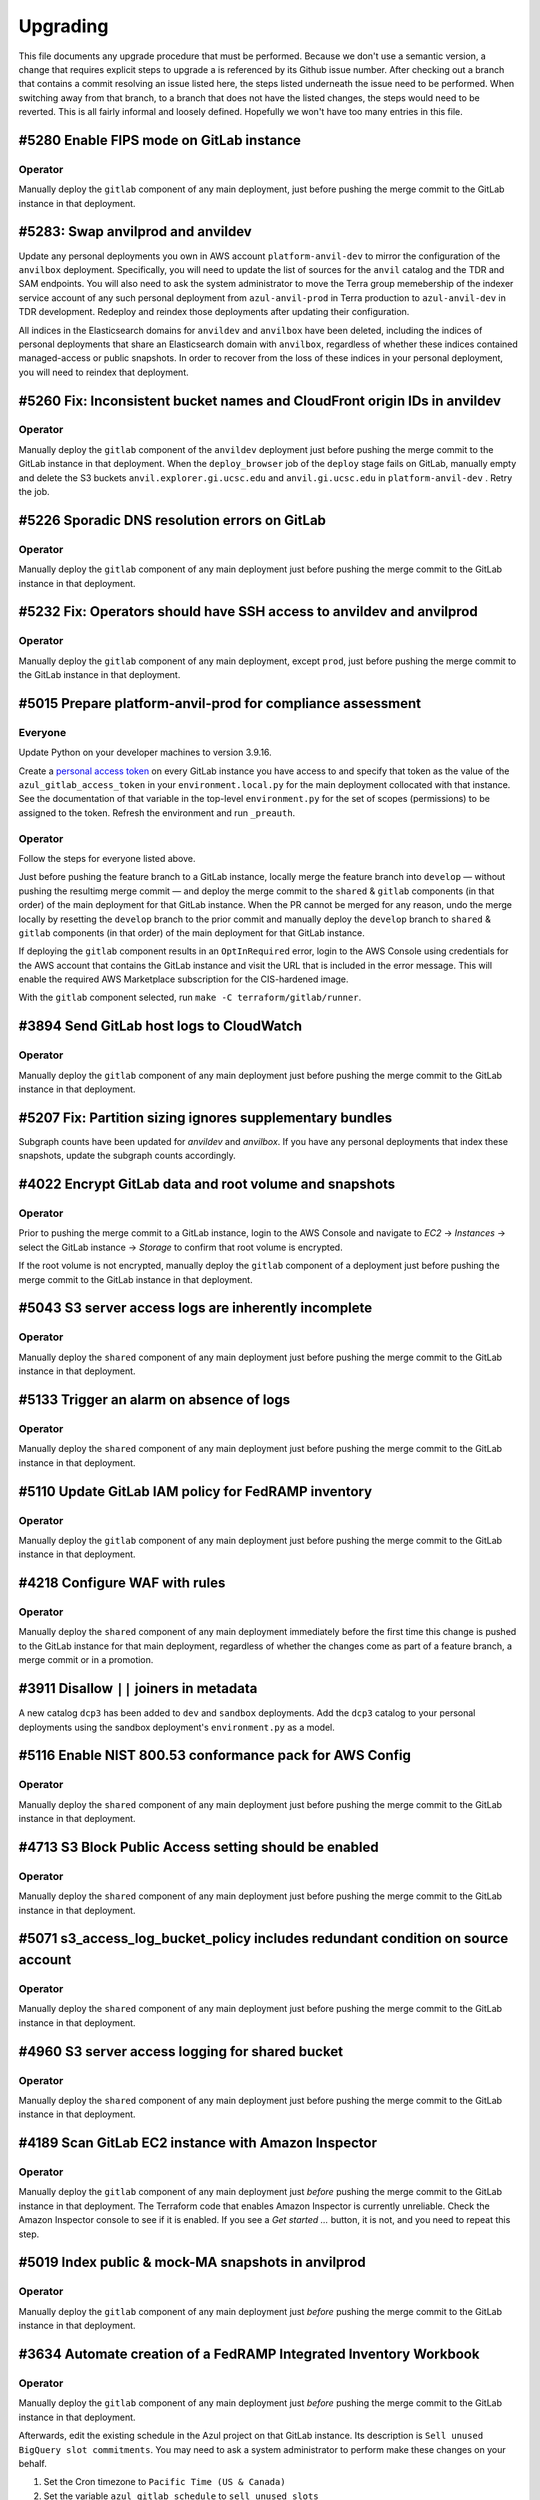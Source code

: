 Upgrading
---------

.. |deprecated| raw:: html

   <strike>

.. |end_deprecated| raw:: html

   </strike>


This file documents any upgrade procedure that must be performed. Because we
don't use a semantic version, a change that requires explicit steps to upgrade
a is referenced by its Github issue number. After checking out a branch that
contains a commit resolving an issue listed here, the steps listed underneath
the issue need to be performed. When switching away from that branch, to a
branch that does not have the listed changes, the steps would need to be
reverted. This is all fairly informal and loosely defined. Hopefully we won't
have too many entries in this file.


#5280 Enable FIPS mode on GitLab instance
=========================================

Operator
~~~~~~~~

Manually deploy the ``gitlab`` component of any main deployment, just before
pushing the merge commit to the GitLab instance in that deployment.


#5283: Swap anvilprod and anvildev
==================================

Update any personal deployments you own in AWS account ``platform-anvil-dev`` to
mirror the configuration of the ``anvilbox`` deployment. Specifically, you will
need to update the list of sources for the ``anvil`` catalog and the TDR and SAM
endpoints. You will also need to ask the system administrator to move the Terra
group memebership of the indexer service account of any such personal deployment
from ``azul-anvil-prod`` in Terra production to ``azul-anvil-dev`` in TDR
development. Redeploy and reindex those deployments after updating their
configuration.

All indices in the Elasticsearch domains for ``anvildev`` and ``anvilbox`` have
been deleted, including the indices of personal deployments that share an
Elasticsearch domain with ``anvilbox``,  regardless of whether these indices
contained managed-access or public snapshots. In order to recover from the loss
of these indices in your personal deployment, you will need to reindex that
deployment.


#5260 Fix: Inconsistent bucket names and CloudFront origin IDs in anvildev
==========================================================================

Operator
~~~~~~~~

Manually deploy the ``gitlab`` component of the ``anvildev`` deployment just
before pushing the merge commit to the GitLab instance in that deployment. When
the ``deploy_browser`` job of the ``deploy`` stage fails on GitLab, manually
empty and delete the S3 buckets ``anvil.explorer.gi.ucsc.edu`` and
``anvil.gi.ucsc.edu`` in ``platform-anvil-dev`` . Retry the job.


#5226 Sporadic DNS resolution errors on GitLab
==============================================

Operator
~~~~~~~~

Manually deploy the ``gitlab`` component of any main deployment just before
pushing the merge commit to the GitLab instance in that deployment.


#5232 Fix: Operators should have SSH access to anvildev and anvilprod
=====================================================================

Operator
~~~~~~~~

Manually deploy the ``gitlab`` component of any main deployment, except
``prod``, just before pushing the merge commit to the GitLab instance in that
deployment.


#5015 Prepare platform-anvil-prod for compliance assessment
===========================================================

Everyone
~~~~~~~~

Update Python on your developer machines to version 3.9.16.

Create a `personal access token`_ on every GitLab instance you have access to
and specify that token as the value of the ``azul_gitlab_access_token`` in your
``environment.local.py`` for the main deployment collocated with that instance.
See the documentation of that variable in the top-level ``environment.py`` for
the set of scopes (permissions) to be assigned to the token. Refresh the
environment and run ``_preauth``.

.. _personal access token: https://docs.gitlab.com/ee/user/profile/personal_access_tokens.html

Operator
~~~~~~~~

Follow the steps for everyone listed above.

Just before pushing the feature branch to a GitLab instance, locally merge the
feature branch into ``develop`` — without pushing the resultimg merge commit —
and deploy the merge commit to the ``shared`` & ``gitlab`` components (in that
order) of the main deployment for that GitLab instance. When the PR cannot be
merged for any reason, undo the merge locally by resetting the ``develop``
branch to the prior commit and manually deploy the ``develop`` branch to
``shared`` & ``gitlab`` components (in that order) of the main deployment for
that GitLab instance.

If deploying the ``gitlab`` component results in an ``OptInRequired`` error,
login to the AWS Console using credentials for the AWS account that contains the
GitLab instance and visit the URL that is included in the error message. This
will enable the required AWS Marketplace subscription for the CIS-hardened
image.

With the ``gitlab`` component selected, run ``make -C terraform/gitlab/runner``.

#3894 Send GitLab host logs to CloudWatch
=========================================

Operator
~~~~~~~~

Manually deploy the ``gitlab`` component of any main deployment just before
pushing the merge commit to the GitLab instance in that deployment.


#5207 Fix: Partition sizing ignores supplementary bundles
=========================================================

Subgraph counts have been updated for `anvildev` and `anvilbox`. If you have any
personal deployments that index these snapshots, update the subgraph counts
accordingly.


#4022 Encrypt GitLab data and root volume and snapshots
=======================================================

Operator
~~~~~~~~

Prior to pushing the merge commit to a GitLab instance, login to the AWS
Console and navigate to `EC2` -> `Instances` -> select the GitLab instance ->
`Storage` to confirm that root volume is encrypted.

If the root volume is not encrypted, manually deploy the ``gitlab`` component of
a deployment just before pushing the merge commit to the GitLab instance in that
deployment.


#5043 S3 server access logs are inherently incomplete
=====================================================

Operator
~~~~~~~~

Manually deploy the ``shared`` component of any main deployment just before
pushing the merge commit to the GitLab instance in that deployment.


#5133 Trigger an alarm on absence of logs
=========================================

Operator
~~~~~~~~

Manually deploy the ``shared`` component of any main deployment just before
pushing the merge commit to the GitLab instance in that deployment.


#5110 Update GitLab IAM policy for FedRAMP inventory
====================================================

Operator
~~~~~~~~

Manually deploy the ``gitlab`` component of any main deployment just before
pushing the merge commit to the GitLab instance in that deployment.


#4218 Configure WAF with rules
==============================

Operator
~~~~~~~~

Manually deploy the ``shared`` component of any main deployment immediately
before the first time this change is pushed to the GitLab instance for that
main deployment, regardless of whether the changes come as part of a feature
branch, a merge commit or in a promotion.


#3911 Disallow ``||`` joiners in metadata
=========================================

A new catalog ``dcp3`` has been added to ``dev`` and ``sandbox`` deployments.
Add the ``dcp3`` catalog to your personal deployments using the sandbox
deployment's ``environment.py`` as a model.


#5116 Enable NIST 800.53 conformance pack for AWS Config
========================================================

Operator
~~~~~~~~

Manually deploy the ``shared`` component of any main deployment just before
pushing the merge commit to the GitLab instance in that deployment.


#4713 S3 Block Public Access setting should be enabled
======================================================

Operator
~~~~~~~~

Manually deploy the ``shared`` component of any main deployment just before
pushing the merge commit to the GitLab instance in that deployment.


#5071 s3_access_log_bucket_policy includes redundant condition on source account
================================================================================

Operator
~~~~~~~~

Manually deploy the ``shared`` component of any main deployment just before
pushing the merge commit to the GitLab instance in that deployment.


#4960 S3 server access logging for shared bucket
================================================

Operator
~~~~~~~~

Manually deploy the ``shared`` component of any main deployment just before
pushing the merge commit to the GitLab instance in that deployment.


#4189 Scan GitLab EC2 instance with Amazon Inspector
====================================================

Operator
~~~~~~~~

Manually deploy the ``gitlab`` component of any main deployment just *before*
pushing the merge commit to the GitLab instance in that deployment. The
Terraform code that enables Amazon Inspector is currently unreliable. Check
the Amazon Inspector console to see if it is enabled. If you see a *Get
started …* button, it is not, and you need to repeat this step.


#5019 Index public & mock-MA snapshots in anvilprod
===================================================

Operator
~~~~~~~~

Manually deploy the ``gitlab`` component of any main deployment just *before*
pushing the merge commit to the GitLab instance in that deployment.


#3634 Automate creation of a FedRAMP Integrated Inventory Workbook
==================================================================

Operator
~~~~~~~~

Manually deploy the ``gitlab`` component of any main deployment just *before*
pushing the merge commit to the GitLab instance in that deployment.

Afterwards, edit the existing schedule in the Azul project on that GitLab
instance. Its description is ``Sell unused BigQuery slot commitments``. You may
need to ask a system administrator to perform make these changes on your behalf.

1) Set the Cron timezone to ``Pacific Time (US & Canada)``

2) Set the variable ``azul_gitlab_schedule`` to ``sell_unused_slots``


Add another schedule:

1) Set the description to ``Prepare FedRAMP inventory``

2) Set the interval pattern to ``0 4 * * *``

3) Set the Cron timezone to ``Pacific Time (US & Canada)``

4) Set the variable ``azul_gitlab_schedule`` to ``fedramp_inventory``


#5004 Enable access logging on AWS Config bucket
================================================

Operator
~~~~~~~~

Manually deploy the ``shared`` component of any main deployment just before
pushing the merge commit to the GitLab instance in that deployment.


#4176 Enable VPC flow logs
==========================

Operator
~~~~~~~~

Manually deploy the ``gitlab`` and  ``shared`` components of any main deployment
just before pushing the merge commit to the GitLab instance in that deployment.


#4918 Rename shared (aka versioned aka config) bucket (PR 2 of 2)
=================================================================

This change removes the old shared (aka versioned aka config) bucket and
switches all deployments to the replacement.

Everyone
~~~~~~~~

When requested by the operator, remove the ``AZUL_VERSIONED_BUCKET`` variable
from all of your personal deployments, then deploy this change to all of them.
Notify the operator when done.

Operator
~~~~~~~~

1. After pushing the merge commit for this change to ``develop`` on GitHub,
   request that team members upgrade their personal deployments. Request that
   team members report back when done.

2. Manually deploy the ``gitlab`` component of any main deployment just *before*
   pushing the merge commit to the GitLab instance in that deployment.

3. Manually deploy the ``shared`` component of any main deployment just *after*
   this change was deployed to all collocated deployments, both personal and
   shared ones.

Promote this change separately from the previous one, and when promoting it,
follow steps 2 and 3 above.


#4918 Rename shared (aka versioned aka config) bucket (PR 1 of 2)
=================================================================

This change creates the new bucket with the correct name, sets up replication
between the old and the new bucket so that future object versions are copied,
and runs a batch migration of prior and current objects versions. The next PR
will actually switch all deployments to using the new bucket.

Operator
~~~~~~~~

Manually deploy the ``shared`` component of any main deployment just before
pushing the merge commit to the GitLab instance in that deployment.


#4966 Chatbot role policy is too restrictive and causes persistent alarms
=========================================================================

Operator
~~~~~~~~

Manually deploy the ``shared`` component of any main deployment just before
pushing the merge commit to the GitLab instance in that deployment.


#4958 Storage bucket is still being removed from TF state
=========================================================

Everyone
~~~~~~~~

PR #4926 for issue #4646 left in place code to remove the S3 storage bucket
from the Terraform state. We'll refer to the changes from that PR as *broken*
and the changes for #4958 described here as *this fix*. The broken upgrading
instructions have been deprecated. When you follow these instructions, be
sure you have this fix checked out, or a commit that includes it.

There are three possible cases to consider when upgrading a deployment. Pick
the one applicable to the deployment being upgraded and only follow the steps
listed under that case:

Case A:
   If you have already deployed the broken changes once, and have not yet
   attempted to deploy again, verify that ::

      (cd terraform && make init && terraform state show aws_s3_bucket.storage)

   produces output that includes the following lines::

      # aws_s3_bucket.storage:
      resource "aws_s3_bucket" "storage" {

   Then deploy this fix.

Case B:
   If you have already deployed the broken changes, and then attempted to
   deploy them again, the affected deployment needs to be repaired. A symptom
   of the breakage is that the command ::

      (cd terraform && make init && terraform state show aws_s3_bucket.storage)

   fails with the message *No instance found for the given address*.

   To repair the deployment, run ::

      (cd terraform && make validate && terraform import aws_s3_bucket.storage $AZUL_S3_BUCKET)

   Then deploy this fix. Afterwards, confirm that ::

      (cd terraform && make init && terraform state show aws_s3_bucket.storage)

   produces no error but instead output that includes the following lines::

      # aws_s3_bucket.storage:
      resource "aws_s3_bucket" "storage" {

Case C:
   If you have *not* yet deployed the broken changes, first run the following
   command::

      (cd terraform && make init && terraform state rm aws_s3_bucket.storage)

   This will cause Terraform to leave the old bucket in place when you
   deploy this fix, and create a new one alongside it.

   Next, in personal deployments only, specify a name for the new bucket by
   changing the value of ``AZUL_S3_BUCKET`` in ``environment.py`` to ::

      "edu-ucsc-gi-{account}-storage-{AZUL_DEPLOYMENT_STAGE}.{AWS_DEFAULT_REGION}"

   where ``{account}`` is the name of the AWS account hosting the deployment,
   e.g., ``"platform-hca-dev"``. As always, use the sandbox deployment's
   ``environment.py`` as a model when upgrading personal deployments.

   For main deployments, the update to ``AZUL_S3_BUCKET`` has already been
   made.

   Then deploy this fix. **Afterwards, manually delete the old storage bucket
   for the deployment.** 

   Finally, verify that ::

      (cd terraform && make init && terraform state show aws_s3_bucket.storage)

   produces output that includes the following lines ::

      # aws_s3_bucket.storage:
      resource "aws_s3_bucket" "storage" {

Operator
~~~~~~~~

Follow the instructions in case A above for ``sandbox``, ``dev``,
``anvilbox``, and ``anvildev``. As part of the now deprecated upgrading steps
for #4646, the old storage buckets for these deployments should already have
been removed. Confirm that this is still the case.

Announce for other developers to upgrade their personal deployments.

When promoting this fix to ``prod``, follow the instructions in case C above.


#4646 Rename Azul storage buckets
=================================

This section has been deprecated. If you've already followed the steps
included here, please read the section for #4958 above.

|deprecated|

After these changes are successfully merged to ``develop``, manually delete the
old storage buckets for ``sandbox``, ``dev``, ``anvilbox``, and ``anvildev``.
Then announce for all other developers to follow the instructions in the section
below.

After these changes are successfully merged to ``prod``, manually delete the old
storage bucket for ``prod``.

Everyone
~~~~~~~~

For each of your personal deployments, change the value of ``AZUL_S3_BUCKET`` in
``environment.py`` to ::

    "edu-ucsc-gi-{account}-storage-{AZUL_DEPLOYMENT_STAGE}.{AWS_DEFAULT_REGION}"

Where ``{account}`` is the name of the AWS account hosting the deployment, e.g.,
``"platform-hca-dev"``. As always, use the sandbox deployment's
``environment.py`` as a model when upgrading personal deployments.

After the changes are deployed to a given personal deployment, manually delete
the old storage bucket for that deployment.

|end_deprecated|


#4011 Integrate monitoring SNS topic with Slack
===============================================

Operator
~~~~~~~~

Before pushing a merge commit with these changes to a GitLab instance, `set up
AWS Chatbot <./README.md#313-aws-chatbot-integration-with-slack>`_ in the AWS
account hosting that instance. AWS Chatbot has already been set up in the
``platform-hca-dev`` account. Once AWS Chatbot is set up, manually deploy the
``shared`` component of the main deployment collocated with the GitLab instance
you will be pushing to.


#4673 Eliminate burner accounts
===============================

Operator
~~~~~~~~

Complete the steps in the next section. Then announce on `#team-boardwalk` for
other developers to do the same.

Everyone
~~~~~~~~

When notified by the operator, complete the following steps:

#. Remove your burner account from the Google Cloud project:

   #. Go to the Google Cloud console, select the `platform-hca-dev` project,
      and navigate to ``IAM & Admin`` -> ``IAM``

   #. Select your burner; it includes the string "…ucsc.edu@gmail.com"

   #. Click ``REMOVE ACCESS`` -> ``CONFIRM``

#. Close your burner Google account:

   #. Sign in to Google using your burner email account. Click on the icon with
      your burner's name initial (upper right-hand of the page), click the
      ``Manage your Google Account`` button, and navigate to ``Data & Privacy``

   #. At the bottom of the page, under ``More options``, click on the
      ``Delete your Google Account`` button. Complete Google's requisites and
      terminate your burner account by clicking on ``Delete Account``

#. Make sure to register your UCSC account with SAM as `described
   <./README.md#234-google-cloud-tdr-and-sam>`_ in the README.


#4907 CIS 2.6 (S3 access logging on CloudTrail bucket) still flagged in dev
===========================================================================

Operator
~~~~~~~~

Manually deploy the ``dev.shared`` component just before pushing the merge
commit to GitLab ``dev``.


#4880 Alarms for CIS recommendations treat missing data as OK
=============================================================

Operator
~~~~~~~~

Manually deploy the ``shared`` component of any main deployment just before
pushing the merge commit to the GitLab instance in that deployment.


#4832 Disable original CloudTrail trail
=======================================

Operator
~~~~~~~~

Manually deploy the ``shared`` component of any main deployment just before
pushing the merge commit to the GitLab instance in that deployment. This
deployment is expected not to change any resources; everything should be handled
by the ``rename_resources`` script. Do not proceed with the deployment if the
plan shows any changes to the resources.


#4794 Ensure log metric filters and alarms exist for CIS recommendations
========================================================================

Operator
~~~~~~~~

Manually deploy the ``shared`` component of any main deployment just before
pushing the merge commit to the GitLab instance in that deployment.


#4807 Move monitoring SNS topic to shared component
===================================================

Operator
~~~~~~~~

Manually deploy the ``gitlab`` component of any main deployment immediately
before the first time this change is pushed to the GitLab instance for that
main deployment, regardless of whether the changes come as part of a feature
branch, a merge commit or in a promotion. This is to ensure that the GitLab
instance has sufficient permissions to deploy these changes.

Manually deploy the ``shared`` component of any main deployment just before
pushing the merge commit to the GitLab instance in that deployment. Expect to
confirm the SNS subscription for each deployment while doing so.


#4792 Ensure S3 bucket access logging is enabled on the CloudTrail S3 bucket
============================================================================

Operator
~~~~~~~~

Manually deploy the ``shared`` component of any main deployment just before
pushing the merge commit to the GitLab instance in that deployment.


#4831 Move CloudTrail trail to default region
=============================================

Operator
~~~~~~~~

Manually deploy the ``shared`` component of any main deployment just before
pushing the merge commit to the GitLab instance in that deployment.


#4764 Ensure security contact information is registered
=======================================================

Operator
~~~~~~~~

Manually deploy the ``shared`` component of any main deployment just before
pushing the merge commit to the GitLab instance in that deployment.


#4692 Ensure IAM password policies have strong configurations
=============================================================

Operator
~~~~~~~~

Manually deploy the ``shared`` component of any main deployment just before
pushing the merge commit to the GitLab instance in that deployment.


#4793 Create support role to manage incidents with AWS support
==============================================================

Operator
~~~~~~~~

Manually deploy the ``shared`` component of any main deployment just before
pushing the merge commit to the GitLab instance in that deployment.


#4196 Enable sending of CloudTrail events to CloudWatch logs
============================================================

Operator
~~~~~~~~

Manually deploy the ``shared`` component of any main deployment just before
pushing the merge commit to the GitLab instance in that deployment.


#4224 Eliminate personal service accounts
=========================================

When this PR lands in the main deployment in a given Google cloud project, the
operator should perform the following steps *in that project*, and then announce
for the other developers to do the same *in that project*.

#. Delete your personal Google service account:

   #. Go to the Google Cloud console, select the appropriate project, and
      navigate to ``IAM & Admin`` -> ``Service Accounts``

   #. Select your personal service account. This is the one where the part
      before the ``@`` symbol exactly matches your email address; it does not
      include the string "azul").

   #. Click ``DISABLE SERVICE ACCOUNT`` -> ``DISABLE``.

   #. Click ``DELETE SERVICE ACCOUNT`` -> ``DELETE``.

#. Delete the local file containing the private key of the service account that
   you deleted during step 1. Such files are usually stored in ``~/.gcp/``.

#. Remove the ``GOOGLE_APPLICATION_CREDENTIALS`` environment variable from
   ``environment.local.py`` for all Azul deployments (including non-personal
   deployments) where that variable references the key file that you deleted in
   step 2.

#. For clarity's sake, remove comments referencing the
   ``GOOGLE_APPLICATION_CREDENTIALS`` environment variable from
   ``environment.py`` for all personal deployments that were changed during step
   3. As always, use the sandbox deployment's ``environment.py`` as a model when
   upgrading personal deployments.


#4752 On replacement, Terraform creates ES domain before deleting it
====================================================================

Note: The ``apply`` and ``auto_apply`` targets in ``terraform/Makefile`` do not
recurse into the sibling ``lambdas`` directory anymore. The only way to get a
proper deployment is to run ``make deploy`` or ``make auto_deploy`` in the
project root. This change speeds up the ``apply`` and ``auto_apply`` targets
for those who know what they are doing™.

Note: The ``post_deploy`` target is gone. The ``deploy`` target has been renamed
to ``terraform``. The new ``deploy`` target depends on the ``terraform`` target
and invokes the post-deplot scripts directly. The same goes for ``auto_deploy``
and ``auto_terraform`` respectively.

Ensure that the ``comm`` utility is installed. The `clean` target in most
Makefiles depends on it.

This is a complicated change that involves renaming lots of resources, both in
TF config and in state. If a deployment is stale or borked, upgrading to this
change is just going to make things worse. Before upgrading any deployment to
this commit, or more precisely, the merge commit that introduces this change,
first check out the previous merge commit, and deploy while following any
upgrade instructions up to that commit. Then run ``make clean``, check out this
commit and run ``make deploy``.


#4688 Fix: Elasticsearch domains should be in a VPC
===================================================

Everyone
~~~~~~~~

Perform the steps listed below for all personal deployments that don't share an
ES domain with a shared deployment. The deletion of the ES domain will cascade
to many other resources that depend on it. Once the deletion is complete, it is
necessary to re-deploy the missing resources and perform a reindex to repopulate
the newly created ES domain::

    (cd terraform && make validate && terraform destroy -target aws_elasticsearch_domain.index)
    make deploy
    make reindex

Operator
~~~~~~~~

Before pushing the PR branch to ``sandbox`` or ``anvilbox``, notify the team
that personal deployments sharing the Elasticsearch domain with that deployment
will lose their indices.

For any shared deployment, perform the first of the above steps after the
GitLab ``deploy`` job fails in that deployment. Then retry the ``deploy`` job.
When that succeeds, start the ``reindex`` or ``early_reindex`` job.

When reindexing completes in the ``sandbox`` or ``anvilbox`` deployments,
request that team members re-deploy and reindex all personal deployments that
share the Elasticsearch domain with that deployment.


#4334 Upgrade Terraform CLI to 1.3.4
====================================

Before upgrading personal deployments, install Terraform 1.3.4 as `described
<./README.md#21-development-prerequisites>`_ in our README. Then run ``make
deploy``.


#4690 Fix: EC2 instances should use Instance Metadata Service Version 2 (IMDSv2)
================================================================================

Operator
~~~~~~~~

The steps below have already been performed on ``anvildev.gitlab``, but need to
be run for ``dev.gitlab`` and ``prod.gitlab``, run::

    _select dev.gitlab
    make -C terraform/gitlab


#4691 Fix: S3 Block Public Access setting should be enabled at the bucket-level
===============================================================================

This change blocks public access for all S3 buckets in the shared component and
in all deployments.

Everyone
~~~~~~~~

Run `make deploy` to update personal deployments as soon as your are notified on
Slack by the operator.

Operator
~~~~~~~~

Follow these steps to deploy for ``dev.shared``, ``anvildev.shared``, and
``prod.shared``::

    _select dev.shared
    make -C $project_root/terraform/shared apply


#4625 Disable URL shortener
===========================

Everyone
~~~~~~~~

In personal deployments, remove ``AZUL_URL_REDIRECT_BASE_DOMAIN_NAME`` and
``AZUL_URL_REDIRECT_FULL_DOMAIN_NAME``. As always, use the sandbox deployment's
``environment.py`` as a model when upgrading personal deployments.

Operator
~~~~~~~~

After this change lands in ``dev``, follow these instructions for the AWS
account ``platform-hca-dev``:

#. Ask everyone to upgrade their personal deployments in that account.

#. In the AWS console, navigate to *Route53 service* → *Hosted zones*.

#. Open the hosted zone ``dev.url.singlecell.gi.ucsc.edu`` and check for
   records of type ``CNAME``. If there are any, contact the owner of the
   corresponding deployment. Their deployment wasn't upgraded properly. As a
   last resort, remove the CNAME record. If there are records for the
   ``sandbox`` or ``dev`` deployments, contact the lead. Ultimately, there
   should only be SOA and NS records left.

#. Delete the hosted zone ``dev.url.singlecell.gi.ucsc.edu``.

#. Delete the hosted zone ``url.singlecell.gi.ucsc.edu``.

#. In the ``singlecell.gi.ucsc.edu`` zone, delete the record for
   ``url.singlecell.gi.ucsc.edu``.

After this change lands in ``anvildev``, follow these instructions for the AWS
account ``platform-anvil-dev``:

#. Ask everyone to bring their personal deployments in that account
   up to date with ``develop``.

#. In the AWS console, navigate to *Route53 service* → *Hosted zones*.

#. Select ``anvil.gi.ucsc.edu`` and check for records beginning with ``url.``.
   If there are any, contact the owner of the corresponding deployment. Their
   deployment wasn't upgraded properly. If there are records for the
   ``anvilbox`` or ``anvildev`` deployments, contact the lead. As a last
   resort, remove the record.

After completing the above two sections, ask the lead to deploy the
``dev.gitlab``, and ``anvildev.gitlab`` components. Nothing needs to be done
for ``prod.gitlab``.

After this change lands in ``prod``, follow these instructions for AWS account
``platform-hca-prod``:

#. In the AWS console, navigate to *Route53 service* → *Hosted zones*.

#. Open the hosted zone ``azul.data.humancellatlas.org`` and check for a
   record called ``url.azul.data.humancellatlas.org`` record. There should be
   none. If there is, contact the lead. 

#. In the ``data.humancellatlas.org`` zone, delete the record for
   ``url.data.humancellatlas.org``.



#4648 Move GitLab ALB access logs to shared bucket
==================================================

A new bucket in the ``shared`` component will reveived the GitLab ALB access
logs previously hosted in a dedicated bucket in the ``gitlab`` component. The
steps below have already been performed on ``dev`` and ``anvildev`` but need to
be run for ``prod`` before pushing the merge commit::

    _select prod.shared
    cd terraform/shared
    make
    cd ../gitlab
    _select prod.gitlab
    make

This will fail to destroy the non-empty bucket. Move the contents of the old
bucket to the new one::

    aws s3 sync s3://edu-ucsc-gi-singlecell-azul-gitlab-prod-us-east-1/logs/alb s3://edu-ucsc-gi-platform-hca-prod-logs.us-east-1/alb/access/prod/gitlab/
    aws s3 rm --recursive s3://edu-ucsc-gi-singlecell-azul-gitlab-prod-us-east-1/logs/alb
    make

If this fails with an error message about a non-empty state for an orphaned
bucket resource, the following will fix that::

    terraform state rm aws_s3_bucket.gitlab
    make


#4174 Enable GuardDuty and SecurityHub
======================================

This change enables the AWS Config, GuardDuty, and SecurityHub services,
deployed as part of the ``shared`` Terraform component. Prior to deploy, the
operator must ensure these services are currently not active and disable/remove
any that are. Use the AWS CLI's _list_ and _describe_ functionality to obtain
the status of each service, and the CLI's _delete_ and _disable_ functionality
to remove the ones that are active ::

    _select dev.shared

    aws configservice describe-configuration-recorders
    aws configservice delete-configuration-recorder --configuration-recorder-name <value>

    aws configservice describe-delivery-channels
    aws configservice delete-delivery-channel --delivery-channel-name <value>

    aws guardduty list-detectors
    aws guardduty delete-detector --detector-id <value>

    aws securityhub get-enabled-standards
    aws securityhub batch-disable-standards --standards-subscription-arns <value>

    aws securityhub describe-hub
    aws securityhub disable-security-hub

After ensuring the services are disabled, follow these steps to deploy for the
``dev.shared``, ``anvildev.shared``, and ``prod.shared`` deployments ::

    _select dev.shared
    cd $project_root/terraform/shared
    make apply


#4190 Create SNS topic for monitoring and security notifications
================================================================

A new environment variable called ``AZUL_MONITORING_EMAIL`` has been added. In
personal deployments, set this variable to ``'{AZUL_OWNER}'``. As always, use
the sandbox deployment's ``environment.py`` as a model when upgrading personal
deployments.

Note: The SNS topic and email subscription will only be created for deployments
that have ``AZUL_ENABLE_MONITORING`` enabled, which is typically the case in
main deployments only.

**IMPORTANT**: The SNS topic subscription will be created with a status of
"pending confirmation". Instead of simply clicking the link in the "Subscription
Confirmation" email, you should follow the instructions given during the
``make deploy`` process to confirm the subscription.


#4122 Create AnVIL deployments of Azul and Data Browser
=======================================================

Everyone
~~~~~~~~

In personal deployments dedicated to AnVIL, set ``AZUL_BILLING`` to ``'anvil'``,
set it to ``'hca'`` in all other personal deployments.

In personal deployments, set ``AZUL_VERSIONED_BUCKET`` and ``AZUL_S3_BUCKET`` to
the same value as in the ``sandbox`` deployment.

In personal deployments, remove ``AZUL_URL_REDIRECT_FULL_DOMAIN_NAME`` if its
value is (``'{AZUL_DEPLOYMENT_STAGE}.{AZUL_URL_REDIRECT_BASE_DOMAIN_NAME}'``.

In ``environment.py`` for personal deployments, initialize the ``is_sandbox``
variable to ``False``, replacing the dynamic initializer, and copy the
definition of the ``AZUL_IS_SANDBOX`` environment variable from sandbox'
``environment.py``. This will make it easier in the future to synchronize your
deployments' ``environment.py`` with that of the sandbox.

Operator
~~~~~~~~

Run ::

    _select dev.shared # or prod.shared
    cd terraform/shared
    make validate
    terraform import aws_s3_bucket.versioned $AZUL_VERSIONED_BUCKET
    terraform import aws_s3_bucket_versioning.versioned $AZUL_VERSIONED_BUCKET
    terraform import aws_s3_bucket_lifecycle_configuration.versioned $AZUL_VERSIONED_BUCKET
    terraform import aws_api_gateway_account.shared api-gateway-account
    terraform import aws_iam_role.api_gateway azul-api_gateway

Repeat for ``shared.prod``.

Redeploy the ``shared.dev`, ``gitlab.dev``, ``shared.prod`, and ``gitlab.prod``
components to apply the needed changes to any resources.


#4224 Index ENCODE snapshot as PoC
==================================

Replace ``'tdr'`` with ``'tdr_hca'`` in the repository plugin configuration for
the ``AZUL_CATALOGS`` variable in your personal deployments. As always, use the
sandbox deployment's ``environment.py`` as a model when upgrading personal
deployments.


#4197 Manage CloudTrail trail in 'shared' TF component
======================================================

This change adds a ``shared`` terraform component to allow Terraform to manage
the existing CloudTrail resources on `develop` and `prod`. To import these
resources into Terraform, the operator must run the following steps after the
change has been merged into the respective branches.

For `develop` ::

    git checkout develop
    _select dev.shared
    cd $project_root/terraform/shared
    make config
    terraform import aws_s3_bucket.cloudtrail_shared "edu-ucsc-gi-platform-hca-dev-cloudtrail"
    terraform import aws_s3_bucket_policy.cloudtrail_shared "edu-ucsc-gi-platform-hca-dev-cloudtrail"
    aws cloudtrail delete-trail --name Default
    make apply

For `prod` ::

    git checkout prod
    _select prod.shared
    cd $project_root/terraform/shared
    make config
    terraform import aws_s3_bucket.cloudtrail_shared "edu-ucsc-gi-platform-hca-prod-cloudtrail"
    terraform import aws_s3_bucket_policy.cloudtrail_shared "edu-ucsc-gi-platform-hca-prod-cloudtrail"
    aws cloudtrail delete-trail --name platform-hca-cloudtrail
    make apply


#4001 Put API Gateway behind GitLab VPC
=======================================

A new configuration variable has been added, ``AZUL_PRIVATE_API``. Set this
variable's value to ``1`` to place the deployment's API Gateway in the
GitLab VPC, thus requiring use of a VPN connection to access to the deployment.

Note that when changing the variable's value from ``0`` to ``1`` or vice versa,
the deployment must first be destroyed (``make -C terraform destroy``), and
``AZUL_DEPLOYMENT_INCARNATION`` incremented before the change can be deployed.
Refer to the `Private API` section of the README for more information.


#4170 Update Python to 3.9.x
============================

Update your local Python installation to 3.9.12. In your working copy, run
``make virtualenv`` and ``make requirements envhook``.

Reconcile the import section in your personal deployments' ``environment.py``
with that in the sandbox's copy of that file. Some of the imports from the
``typing`` module have been removed or replaced with imports from other modules,
like ``collections.abc``.


#3530 Remove AZUL_PARTITION_PREFIX_LENGTH
=========================================

The environment variable ``AZUL_PARTITION_PREFIX_LENGTH`` has been removed.
Ensure that all configured sources specify their own partition prefix length.
As always, use the sandbox deployment's ``environment.py`` as a model when
upgrading personal deployments.


#4048 Remove JsonObject
=======================

Run ``make clean`` to remove any left-over unpacked wheel distributions.

Run ``pip uninstall jsonobject`` to deinstall JsonObject. If that gives you
trouble, run ::

    deactivate ; make virtualenv && source .venv/bin/activate && make requirements envhook

instead.


#3073 Move parsing of prefix to SourceSpec
==========================================

The ``AZUL_DSS_ENDPOINT`` environment variable has been replaced with
``AZUL_DSS_SOURCE``. If a deployment needs to be updated, refer to the root
``environment.py`` file for the updated EBNF syntax.


#3605 Place GitLab behind VPN
=============================

Follow the instructions in the README on `requesting VPN access to GitLab`_ for
both ``dev.gitlab`` and ``prod.gitlab``.

.. _requesting VPN access to GitLab: ./README.md#911-requesting-access

Upgrade to Terraform 0.12.31 and run ``make deploy`` in every personal
deployment.


#3796 Fix: Can't easily override AZUL_DEBUG for all deployments locally
=======================================================================

This changes the precedence of ``environment.py`` and ``environment.local.py``
files. Previously, the precedence was as follows (from high to low, with
``dev.gitlab`` selected as an example):

1) deployments/dev.gitlab/environment.py.local
2) deployments/dev.gitlab/environment.py
3) deployments/dev/environment.py.local
4) deployments/dev/environment.py
5) environment.py.local
6) environment.py

The new order of precedence is

1) deployments/dev.gitlab/environment.py.local
2) deployments/dev/environment.py.local
3) environment.py.local
4) deployments/dev.gitlab/environment.py
5) deployments/dev/environment.py
6) environment.py

Before this change, it wasn't possible to override, say, ``AZUL_DEBUG`` for all
deployments using a ``environment.py.local`` in the project root because the
setting of that variable in ``deployments/*/environment.py`` would have taken
precedence. One would have had to specify an override in every
``deployments/*/environment.local.py``.

You may need to adjust your personal deployment's ``environment.py`` file
and/or any ``environment.local.py`` you may have created.


#3006 Upgrade to ElasticSearch 7.10
===================================

This will destroy and recreate the ES domain for all main deployments, including
``sandbox`` which hosts the ES indices for typical personal deployments. If your
personal deployment shares the ES instance with the ``sandbox`` deployment, you
will need to run ``make reindex`` to repopulate your indices on the new ES
domain. In the uncommon case that your personal deployment uses its own ES
domain, update ``AZUL_ES_INSTANCE_TYPE`` and ``AZUL_ES_VOLUME_SIZE`` to be
consistent with what the ``sandbox`` deployment uses. Then run ``make deploy``
and ``make reindex``.

For main deployments, the operator needs to manually delete the deployement's
existing Elasticsearch domain before initiating the GitLab build.


#3561 Fix: Listing bundles for a snapshot gives zero bundles
============================================================

The definition of the ``mksrc`` function and the source configuration for the
``dcp2`` catalog have been updated. As always, use the sandbox deployment's
``environment.py`` as a model when upgrading personal deployments.


#3113 IT catalog names are inconsistent
=======================================

The format of IT catalog name has been updated. IT catalog names are composed by
appending ``-it`` to the end of a primary catalog name. (e.g. dcp2, dcp2-it).
The regular expression that validates an IT catalog name can be found at
``azul.Config.Catalog._it_catalog_re``. As always, use the sandbox deployment's
``environment.py`` as a model when upgrading personal deployments.


#3515 Reduce number of shards for IT catalogs
=============================================

The configuration will take effect in the next IT run after deleting the old
indices. To delete them run::

    python scripts/reindex.py --catalogs it it2 --delete --index


#3439 Upgrade Python runtime to 3.8.12
======================================

Update Python to 3.8.12


#3552 Index updated snapshot into dcp2 on dev
=============================================

A snapshot was updated in ``dcp2_sources``. As always, use the sandbox
deployment's ``environment.py`` as a model when upgrading personal deployments.


#3114 Define sources within catalog JSON
========================================

The ``AZUL_TDR_SOURCES`` and ``AZUL_…_SOURCES`` environment variables have been
removed. Sources must be defined within the catalog configuration as a list of
sources. As always, use the sandbox deployment's ``environment.py`` as a model
when upgrading personal deployments.


HumanCellAtlas/dcp2#17 TDR dev dataset is stale
===============================================

Before upgrading to this commit, run::

    python scripts/reindex.py --delete --catalogs dcp2ebi it2ebi lungmap it3lungmap


#3196 Cover can_bundle.py in integration tests
==============================================

Follow instructions in section 2.3.1 of the README.


#3448 Make BQ slot location configurable
========================================

A new configuration variable has been added, ``AZUL_TDR_SOURCE_LOCATION``.
Set the variable to the storage location of the snapshots the deployment is
configured to index. Concurrently indexing snapshots with inconsistent locations
is no longer supported. As always, use the sandbox deployment's
``environment.py`` as a model when upgrading personal deployments.


#2750 Add partition_prefix_length to sources
============================================

The syntax of the ``AZUL_TDR_SOURCES`` and ``AZUL_TDR_…_SOURCES`` environment
variables was modified to include a partition prefix length. To specify a
partition prefix length within a source, append a slash delimiter ``/`` followed
by a partition length (e.g., ``/2``) to the source entry in the
deployment's ``environment.py`` . If the partition prefix length is not
specified in one of the above variables, the default value from
``AZUL_PARTITION_PREFIX_LENGTH`` will be used.
As always, use the sandbox deployment's ``environment.py`` as a template.


#2865 Allow catalog.internal to be configurable
===============================================

The definition of the ``AZUL_CATALOGS`` environment variable now requires
the ``internal`` property. All IT catalogs must have the ``internal`` property
set to ``True``, while for non-IT catalogs it must be set to ``False``.  As
always, use the sandbox deployment's ``environment.py`` as a model when
upgrading personal deployments.


#2495 Convert AZUL_CATALOGS to JSON
===================================

The definition of the ``AZUL_CATALOGS`` environment variable has been changed to
contain a JSON string. Personal deployments must be upgraded to reflect this
change in format. For details, refer to the specification within the
``environment.py`` file in the project root. As always, use the sandbox
deployment's ``environment.py`` as a model when upgrading personal deployments.


#3137 Increase lambda concurrency and BigQuery slots in prod
============================================================

If you set the variable `AZUL_INDEXER_CONCURRENCY` in your personal deployment,
replace the setting with two separate settings for
`AZUL_CONTRIBUTION_CONCURRENCY` and `AZUL_AGGREGATION_CONCURRENCY`. Also note
that you can now set different concurrencies for the retry lambdas.


#3080  Provision separate OAuth Client IDs for lower deployments
================================================================

1. Follow the instructions in section 3.2.2 of the README. For step 8, replace
   the previously configured Client ID with the one you just created in your
   `environment.py` file.

2. From the hca-dev Google Cloud console, navigate to *APIs & Services* ->
   *Credentials*

3. Select the `azul-dev` Client ID and click the pencil icon to edit

4. Delete the URL's corresponding to your deployment under
   *Authorized JavaScript origins* and *Authorized redirect URIs*

5. CLick *SAVE*

6. `_refresh`


#2978 Use public snapshots for unauthenticated service requests
===============================================================

A second Google service account, ``AZUL_GOOGLE_SERVICE_ACCOUNT_PUBLIC``, has
been added and needs to be registered and authorized with SAM. Run `_refresh`
and `make deploy` to create the service account and register it with SAM.

You can obtain the full email address of the public service account by running:
::

    python3 -c 'from azul.terra import TDRClient; print(TDRClient.with_public_service_account_credentials().credentials.service_account_email)'

This email must then be manually added to the group `azul-public-dev` by a team
member with administrator access (currently Hannes or Noah).


#2951 Add OAuth 2.0 authentication and log user IDs (#2951)
===========================================================

Follow the instructions in section 3.2.2 of the README


#2650 Add prefix to sources
===========================

Remove the ``azul_dss_query_prefix`` variable from any ``environment.py``
files for personal deployments in which ``AZUL_DSS_ENDPOINT`` is set to
``None``. For personal deployments in which that is not the case, rename the
variable to ``AZUL_DSS_QUERY_PREFIX``.

The syntax of ``AZUL_TDR_SOURCES`` and ``AZUL_TDR_…_SOURCES`` environment
variables was modified to include a UUID prefix. To upgrade a
deployment, append every source entry in the deployment's ``environment.py``
with a colon delimiter ``:`` followed by a valid hexadecimal prefix e.g.,
``:42``. For IT catalogs within a personal deployment set the source prefix to
an empty string. Failure to do so may cause IT errors. As always, use the
sandbox deployment's ``environment.py`` as a template.


#2950 Move auth and cart service to attic
=========================================

1. Before upgrading to this commit, run ::

      source environment
      _select foo
      (cd terraform && make validate && terraform destroy \
         -target=module.chalice_service.aws_api_gateway_rest_api.rest_api \
         -target=module.chalice_service.aws_api_gateway_deployment.rest_api )

2. Upgrade to this commit or a later one and run ::

      _refresh
      make deploy


#2755 Change AZUL_TDR_SOURCE to AZUL_TDR_SOURCES
================================================

Rename ``AZUL_TDR_SOURCE`` to ``AZUL_TDR_SOURCES`` and ``AZUL_TDR_…_SOURCE`` to
``AZUL_TDR_…_SOURCES``. Wrap the value of these entries in ``','.join([…,])``.
Yes, trailing comma after the entry, diverging from our guidelines, but these
entries will soon have multiple items and we want to start minimizing the
diffs from the onset.  If you have multiple ``AZUL_TDR_…_SOURCES`` entries of
the same value, consider interpolating a dictionary comprehension to eliminate
the duplication. As always, use the sandbox deployment's ``environment.py`` as
a template.


#2399 Reduce portal DB IT concurrency
=====================================

Reset the integrations portal database to its default state to ensure that no
pollution persists from previous IT failures ::

    python3 scripts/reset_portal_db.py


#2066 Add means for determining which catalogs are available
============================================================

The syntax of the value of the AZUL_CATALOGS environment variable was modified
to include an atlas name. In the future catalogs from other atlases will be
added, but at the moment all catalogs belong to the HCA atlas. To upgrade a
deployment, prepend every catalog entry in that variable with ``hca:``.


#2445 Example deployment is stale
=================================

This change does not modify any environment variables, it just streamlines
where and how they are set. Personal deployments most resemble the sandbox so it
makes sense to use the sandbox as a template instead of a dedicated example
deployment.

1.  Remove all ``environment.local`` files you may have lying around in your
    working copy. This commit removes the ``.gitignore`` rule for them so they
    should show up as new files. Before deleting such a file, check if you want
    to port any settings from it to the corresponding ``environment.local.py``.

2.  Synchronize ``deployments/sandbox/environment.py`` with the corresponding
    file in each of your personal deployments. You want the personal
    deployment's file to look structurally the same as the one for the sandbox
    while retaining any meaningful differences between your personal
    deployment and the sandbox. This will make it easier in the future to keep
    your personal deployment up-to date with the sandbox. I used PyCharm's
    diff editor for this but you could also copy the sandbox files and apply
    any differences as if it were the first time you created the deployment.

3.  Check your ``environment.local.py`` files for redundant or misplaced
    variables. Use the corresponding ``.example.environment.local.py`` files as
    a guide.


#2494 Move lower deployments to ``platform-hca-dev``
====================================================

1.  Before upgrading to this commit run ::

      source environment
      _select yourname.local
      _preauth
      ( cd terraform && make validate && terraform destroy \
          -target google_service_account.azul \
          -target google_project_iam_custom_role.azul \
          -target google_project_iam_member.azul )

2.  Upgrade to this commit or a later one

3.  Make sure that your individual Google account and you burner account are
    owners of the Google project ``platform-hca-dev``. Create a personal service
    account and obtain its private key. Be sure to set the environment variable
    ``GOOGLE_APPLICATION_CREDENTIALS`` to the new key.

4.  Ask to have your burner added as an admin of the ``azul-dev`` SAM group
    (`README sections 2.3.2 and 2.3.3`_).

5.  For your personal deployment, set ``GOOGLE_PROJECT`` to ``platform-hca-dev``
    and run ::

      _refresh && _preauth
      make package deploy

6.  When that fails to verify TDR access (it should, and the error message will
    contain the service account name), add your personal deployment's service
    account to the ``azul-dev`` SAM group (`README sections 2.3.2 and 2.3.3`_)
    and run ``make deploy`` again.

.. _README sections 2.3.2 and 2.3.3: ./README.md#232-google-cloud-credentials


#2658 Disable DSS plugin in all deployments
===========================================

In your personal deployment configuration,

* Remove any ``AZUL_CATALOGS`` entries that contain ``repository/dss``

* Unset any environment variables starting in ``AZUL_DSS_``

Use the `sandbox` deployment's configuration as a guide.


#2246 Add deployment incarnation counter
========================================

See instructions for #2143 below.


#2143 Merge service accounts for indexer and service
====================================================

1. Before upgrading to this commit, run ::

      source environment
      _select foo
      _preauth
      (cd terraform && make validate && terraform destroy -target=google_service_account.indexer)


2. Upgrade to this commit or a later one and run ::

      _refresh
      _preauth
      make package deploy

3. If this fails—it should—with

      azul.RequirementError: Google service account
      azul-ucsc-0-foo@human-cell-atlas-travis-test.iam.gserviceaccount.com is
      not authorized to access the TDR BigQuery tables. Make sure that the SA
      is registered with SAM and has been granted repository read access for
      datasets and snapshots.

   let someone who can administer the SAM group that controls access to TDR
   know of the renamed service account via Slack. The administrator will need
   to replace the old service account email with the new one. For example, 
   ask them to replace
   
   ``azul-ucsc-indexer-foo@human-cell-atlas-travis-test.iam.gserviceaccount.com``
   
   with 

   ``azul-ucsc-0-foo@human-cell-atlas-travis-test.iam.gserviceaccount.com``

4. Run ::

      make -C terraform sam

   which should now succeed.


#2332 Version of pip used by build ignores wheel for gevent
===========================================================

Run ``make requirements``.


#1921 Incorporate symlink fix from Chalice upstream
===================================================

Run ``make requirements``.


#2318 Switch dcp2 catalog to optimusb snapshot
==============================================

Update ``$AZUL_TDR_SOURCE`` in personal deployments.


#1764 Adapt /dss/files proxy to work with v2 and TDR
====================================================

Run ``make requirements``.


#1398 Locust script is stale
============================

Run ``pip uninstall locustio && make requirements``.


#2313 Fix `make requirements_update` assertion failure
======================================================

Run ``make requirements``.


#2269 Fix: `make requirements_update` fails in `sed` on macOS
=============================================================

Run ``make requirements``.


#2261 Fix: `make requirements_update` may use stale docker image layer
======================================================================

Run ``make requirements``.


#2149 Update DCP2 catalog to `hca_ucsc_files___20200909` snapshot
=================================================================

Change ``AZUL_TDR_SOURCE`` in personal deployments to refer to the snapshot
mentioned in the title above.


#2025 Register indexer SA with Broad's SAM during deployment
============================================================

This PR introduces two new deployment-specific environment variables,
``AZUL_TDR_SERVICE_URL`` and ``AZUL_SAM_SERVICE_URL``. Copy the settings for
these variables from the example deployment to your personal deployment.

Service accounts must be registered and authorized with SAM for integration
tests to pass. See `section 3.2.1`_ of the README for registration instructions.

.. _section 3.2.1: ./README.md#321-tdr-and-sam


#2069 Upgrade PyJWT to 1.7.1
============================

The PyJWT dependency has been pinned from v1.6.4 to v1.7.1. Update by doing
`make requirements`.


#2112 Upgrade Chalice version to 1.14.0+5
=========================================

The Chalice dependency was updated. Run ::

    make requirements


#2149 Switch to TDR snapshot hca_dev_20200817_dssPrimaryOnly
============================================================

Change ``AZUL_TDR_SOURCE`` in personal deployments to refer to the snapshot
mentioned in the title above.


#2071 Separate ES domain for sandbox and personal deployments
=============================================================

1. Before upgrading to this commit, and for every one of your personal
   deployments, run ::

     python scripts/reindex.py --delete --catalogs it1 it2 dcp1 dcp2

   to delete any indices that deployment may have used on the ``dev`` ES domain.

2. Upgrade to this commit or a later one.

3. For each personal deployment:

   a. Configure it to share an ES domain with the sandbox deployment. See
      example deployment for details.

   b. Run ``make package``

   c. Run ``make deploy``

   d. Run ``make create``

   e. Run ``make reindex``


#2015 Change DRS URLs to Broad resolver
=======================================

Rename `AZUL_TDR_TARGET` to `AZUL_TDR_SOURCE` in `environment.py` files for
personal deployments.


#2025 Register indexer SA with Broad's SAM during deployment
============================================================

This PR introduces two new deployment-specific environment variables,
``AZUL_TDR_SERVICE_URL`` and ``AZUL_SAM_SERVICE_URL``. Copy the settings for
these variables from the sandbox deployment to your personal deployment.


#2011 Always provision indexer service account
==============================================

The indexer service account is provisioned, even if ``AZUL_SUBSCRIBE_TO_DSS`` is
0. Make sure that ``GOOGLE_APPLICATION_CREDENTIALS`` is set in
``environment.local.py`` for all deployments that you use.


#1644 Replace `azul_home` with `project_root`
=============================================

Replace references to ``azul_home`` with ``project_root`` in personal deployment
files (``environment.local.py`` and
``deployments/*.local/environment{,.local}.py``).


#1719 Upgrade Elasticsearch version to 6.8
==========================================

The personal deployments that share an ES domain with ``dev`` need to be
redeployed and reindexed::

    make package
    make deploy
    make reindex


#1770 Move `json-object` wheel from lambda packages to layer package
====================================================================

Run ::

    rm -r lambdas/service/vendor/jsonobject* lambdas/indexer/vendor/jsonobject*

To ensure ``json-object`` is only deployed via the dependencies layer.


#1673 Ensure Lambda package hash is deterministic
=================================================

#. If you haven't yet, install Python 3.8.

#. Recreate your virtual environment::

    make virtualenv
    make requirements
    make envhook  # if you use PyCharm

#. If you use PyCharm, update your interpreter settings by going to
   ``Settings > Project: azul > Project Interpreter``. From the drop down,
   select ``Show All``. Use the minus sign to remove the Python 3.6 entry
   at ``azul/.venv/bin/python``. Then use the plus sign to add the newly
   generated Python 3.8 interpreter, located at the same path as the one you
   just removed.


#1645 Rethink template config variable mechanism
================================================

The format of environment variable 'AZUL_SUBDOMAIN_TEMPLATE' has been changed
and will need to be updated in personal deployment's 'environment.py' file.

Change ::

    'AZUL_SUBDOMAIN_TEMPLATE': '{{lambda_name}}.{AZUL_DEPLOYMENT_STAGE}',

to ::

    'AZUL_SUBDOMAIN_TEMPLATE': '*.{AZUL_DEPLOYMENT_STAGE}',


#1272 Use Lambda layers to speed up ``make deploy``
===================================================

Upgrading with these changes should work as expected.

If downgrading, however, you may encounter a Terraform cycle. This can be
resolved by running ::

    cd terraform
    make init
    terraform destroy -target aws_lambda_layer_version.dependencies_layer


#1577 Switch all deployments to DSS ``prod``
============================================

Please switch your personal deployments to point at the production instance of
the DSS. See the example configuration files in ``deployments/.example.local``
for the necessary configuration changes.


#556 Deploying lambdas with Terraform
=====================================

To deploy lambdas with Terraform you will need to remove the currently deployed
lambda resources using Chalice. Checkout the most recent commit *before* these
changes and run ::

    cd terraform
    make init
    terraform destroy $(terraform state list | grep aws_api_gateway_base_path_mapping | sed 's/^/-target /')
    cd ..
    make -C lambdas delete

If the last command fails with a TooManyRequests error, wait 1min and rerun it.

Switch back to your branch that includes these changes. Now use Chalice to
generate the new Terraform config. Run ::

    make deploy

And finally ::

    make terraform

In the unlikely case that you need to downgrade, perform the steps below.

Switch to the new branch you want to deploy. Run ::

    cd terraform
    rm -r indexer/ service/
    make init
    terraform destroy $(terraform state list | grep aws_api_gateway_base_path_mapping | sed 's/^/-target /')
    cd ..
    make terraform

This will remove the Lambda resources provisioned by Terraform. Now run ::

    make deploy

to set up the Lambdas again, and finally ::

    make terraform

To complete the API Gateway domain mappings, etc.

Run ::

    make deploy

a final time to work around a bug with OpenAPI spec generation.


#1637 Refactor handling of environment for easier reuse
=======================================================

1. Run ::

      python scripts/convert_environment.py deployments/foo.local/environment{,.local}

   where ``foo.local`` is the name of your personal deployment. This should
   create ``environment.py`` and possibly ``environment.local.py`` with
   essentially the same settings, but in Python syntax.

2. Close the shell, start a new one and activate your venv

3. Run ``source environment``

4. Run ``_select foo.local``

5. If you use ``envhook.py``

   i)   Reinstall it ::

          python scripts/envhook.py remove
          python scripts/envhook.py install

   ii)  Confirm that PyCharm picks up the new files via ``envhook.py`` by starting a Python console inside PyCharm or
        running a unit test

   iii) Confirm that running ``python`` from a shell picks up the new files via
        ``envhook.py``

6. Confirm that ``make deploy`` and ``make terraform`` still work
